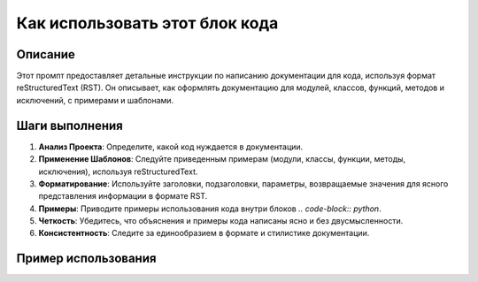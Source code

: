 Как использовать этот блок кода
=========================================================================================

Описание
-------------------------
Этот промпт предоставляет детальные инструкции по написанию документации для кода, используя формат reStructuredText (RST).  Он описывает, как оформлять документацию для модулей, классов, функций, методов и исключений, с примерами и шаблонами.

Шаги выполнения
-------------------------
1. **Анализ Проекта**:  Определите, какой код нуждается в документации.
2. **Применение Шаблонов**:  Следуйте приведенным примерам (модули, классы, функции, методы, исключения), используя reStructuredText.
3. **Форматирование**: Используйте заголовки, подзаголовки, параметры, возвращаемые значения для ясного представления информации в формате RST.
4. **Примеры**: Приводите примеры использования кода внутри блоков `.. code-block:: python`.
5. **Четкость**: Убедитесь, что объяснения и примеры кода написаны ясно и без двусмысленности.
6. **Консистентность**: Следите за единообразием в формате и стилистике документации.

Пример использования
-------------------------
.. code-block:: python
    # Пример предполагает, что вы имеете модуль с классом и функцией

    # Модуль для работы с математическими операциями
    #=================================================
    # Этот модуль содержит функции для выполнения математических операций.
    
    def add(a, b):
        """
        Возвращает сумму двух чисел.

        :param a: Первое число.
        :param b: Второе число.
        :type a: int or float
        :type b: int or float
        :raises TypeError: Если введены не числовые данные.
        :return: Сумма чисел a и b.
        :rtype: int or float
        """
        if not isinstance(a, (int, float)) or not isinstance(b, (int, float)):
            raise TypeError("Введены не числовые данные")
        return a + b

    def subtract(a, b):
        """
        Возвращает разницу между двумя числами.

        :param a: Первое число.
        :param b: Второе число.
        :type a: int or float
        :type b: int or float
        :raises TypeError: Если введены не числовые данные.
        :return: Разница между числами a и b.
        :rtype: int or float
        """
        if not isinstance(a, (int, float)) or not isinstance(b, (int, float)):
            raise TypeError("Введены не числовые данные")
        return a - b